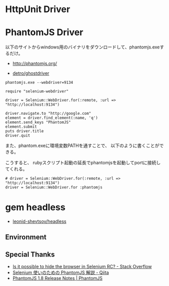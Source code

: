 #+OPTIONS: toc:nil num:nil todo:nil pri:nil tags:nil ^:nil TeX:nil
#+CATEGORY: 技術メモ
#+TAGS:
#+DESCRIPTION:
#+TITLE: 

* HttpUnit Driver

* PhantomJS Driver

以下のサイトからwindows用のバイナリをダウンロードして、phantomjs.exeするだけ。

- http://phantomjs.org/

- [[https://github.com/detro/ghostdriver][detro/ghostdriver]]


#+begin_src language
phantomjs.exe --webdriver=9134
#+end_src

#+begin_src language
require "selenium-webdriver"

driver = Selenium::WebDriver.for(:remote, :url => "http://localhost:9134")

driver.navigate.to "http://google.com"
element = driver.find_element(:name, 'q')
element.send_keys "PhantomJS"
element.submit
puts driver.title
driver.quit
#+end_src

また、phantom.exeに環境変数PATHを通すことで、
以下のように書くことができる。

こうすると、
rubyスクリプト起動の延長でphantomjsを起動してportに接続してくれる。

#+begin_src language
# driver = Selenium::WebDriver.for(:remote, :url => "http://localhost:9134")
driver = Selenium::WebDriver.for :phantomjs
#+end_src



* gem headless 

- [[https://github.com/leonid-shevtsov/headless][leonid-shevtsov/headless]]



** Environment
** Special Thanks
- [[http://stackoverflow.com/questions/1418082/is-it-possible-to-hide-the-browser-in-selenium-rc][Is it possible to hide the browser in Selenium RC? - Stack Overflow]]
- [[http://qiita.com/okitan/items/00b677df1a941a1e0ba0][Selenium 使いのための PhantomJS 解説 - Qiita]]
- [[http://phantomjs.org/release-1.8.html][PhantomJS 1.8 Release Notes | PhantomJS]]
